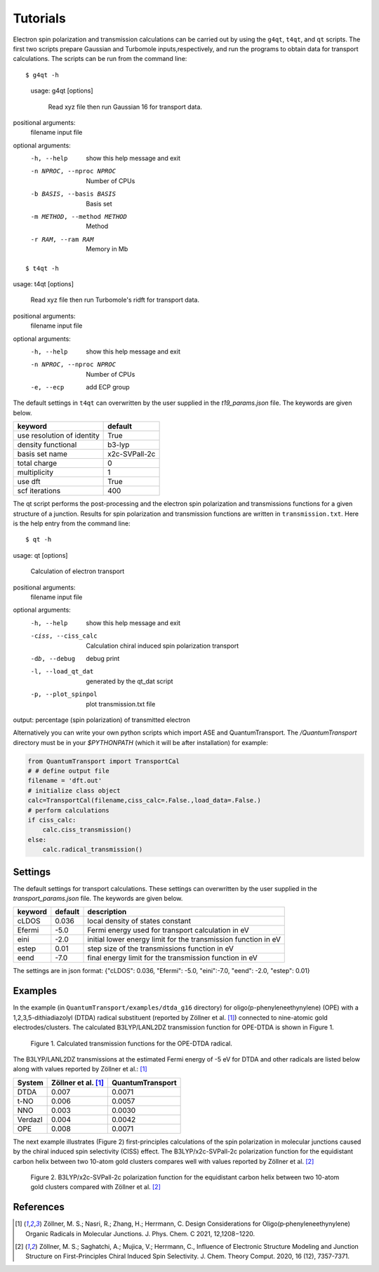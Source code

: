 =====================
Tutorials
=====================

Electron spin polarization and transmission calculations can be carried out by
using the ``g4qt``, ``t4qt``, and ``qt`` scripts. The first two scripts prepare Gaussian and
Turbomole inputs,respectively, and run the programs to obtain data for transport 
calculations. The scripts can be run from the command line:

.. highlight:: bash

::

$ g4qt -h

 usage: g4qt [options]

    Read xyz file then run Gaussian 16 for transport data.


positional arguments:
  filename              input file

optional arguments:
  -h, --help            show this help message and exit
  -n NPROC, --nproc NPROC
                        Number of CPUs
  -b BASIS, --basis BASIS
                        Basis set
  -m METHOD, --method METHOD
                        Method
  -r RAM, --ram RAM     Memory in Mb

.. highlight:: bash

::

$ t4qt -h

usage: t4qt [options] 

    Read xyz file then run Turbomole's ridft for transport data.
    

positional arguments:
  filename              input file

optional arguments:
  -h, --help            show this help message and exit
  -n NPROC, --nproc NPROC
                        Number of CPUs
  -e, --ecp             add ECP group

The default settings in ``t4qt`` can overwritten by the user supplied in the `t19_params.json`
file. The keywords are given below.

========================== =============
keyword                    default       
========================== =============
use resolution of identity True
density functional         b3-lyp
basis set name             x2c-SVPall-2c 
total charge               0     
multiplicity               1 
use dft                    True     
scf iterations             400
========================== =============

The qt script performs the post-processing and the  electron spin polarization 
and transmissions functions for a given structure of a junction.  Results for spin
polarization and transmission functions are written in ``transmission.txt``. Here is
the help entry from the command line:

.. highlight:: bash

::

$ qt -h

usage: qt [options]

    Calculation of electron transport


positional arguments:
  filename            input file

optional arguments:
  -h, --help          show this help message and exit
  -ciss, --ciss_calc  Calculation chiral induced spin polarization transport
  -db, --debug        debug print
  -l, --load_qt_dat   generated by the qt_dat script
  -p, --plot_spinpol  plot transmission.txt file

output: percentage (spin polarization) of transmitted electron

Alternatively you can write your own python scripts which import ASE and 
QuantumTransport. The `/QuantumTransport` directory must be in your `$PYTHONPATH` 
(which it will be after installation) for example:

.. code-block:: python

    from QuantumTransport import TransportCal
    # # define output file
    filename = 'dft.out'
    # initialize class object
    calc=TransportCal(filename,ciss_calc=.False.,load_data=.False.)
    # perform calculations
    if ciss_calc:
        calc.ciss_transmission()
    else:
        calc.radical_transmission()


Settings
--------

The default settings for transport calculations. These settings can overwritten by
the user supplied in the `transport_params.json` file. The keywords are given below.

========= ======== ==============================================================
keyword   default  description
========= ======== ==============================================================
cLDOS     0.036    local density of states constant
Efermi    -5.0     Fermi energy used for transport calculation in eV
eini      -2.0     initial lower energy limit for the transmission function in eV
estep     0.01     step size of the transmissions function in eV
eend      -7.0     final energy limit for the transmission function in eV
========= ======== ==============================================================

The settings are in json format:
{"cLDOS": 0.036, "Efermi": -5.0, "eini":-7.0, "eend": -2.0, "estep": 0.01}

Examples
--------
In the example (in ``QuantumTransport/examples/dtda_g16`` directory) for oligo(p-phenyleneethynylene) (OPE) with a 1,2,3,5-dithiadiazolyl (DTDA) radical substituent (reported by Zöllner et al. [1]_) connected to nine-atomic gold electrodes/clusters. The calculated B3LYP/LANL2DZ transmission function for OPE-DTDA is shown in Figure 1.

.. figure:: ./_static/dtda.png
   :scale: 80 %

   Figure 1. Calculated transmission functions for the OPE-DTDA radical.

The B3LYP/LANL2DZ transmissions at the estimated Fermi energy of -5 eV for
DTDA and other radicals are listed below along with values reported by Zöllner et al.: [1]_

=======  ===================   ================
System   Zöllner et al. [1]_   QuantumTransport
=======  ===================   ================
DTDA     0.007                 0.0071
t-NO     0.006                 0.0057
NNO      0.003                 0.0030
Verdazl  0.004                 0.0042
OPE      0.008                 0.0071
=======  ===================   ================

The next example illustrates (Figure 2) first-principles calculations of the 
spin polarization in molecular junctions caused by the chiral induced spin 
selectivity (CISS) effect.  The B3LYP/x2c-SVPall-2c polarization function for 
the equidistant carbon helix between two 10-atom gold clusters compares well with 
values reported by Zöllner et al. [2]_ 

.. figure:: ./_static/equi_au_sw_t19.png
   :scale: 80 %

   Figure 2. B3LYP/x2c-SVPall-2c polarization function for the equidistant carbon helix between two 10-atom gold clusters compared with Zöllner et al. [2]_

References
----------

.. [1] Zöllner, M. S.; Nasri, R.; Zhang, H.; Herrmann, C. Design Considerations for Oligo(p‑phenyleneethynylene) Organic Radicals in Molecular Junctions. J. Phys. Chem. C 2021, 12,1208−1220.

.. [2]  Zöllner, M. S.; Saghatchi, A.; Mujica, V.; Herrmann, C., Influence of Electronic Structure Modeling and Junction Structure on First-Principles Chiral Induced Spin Selectivity. J. Chem. Theory Comput. 2020, 16 (12), 7357-7371.
